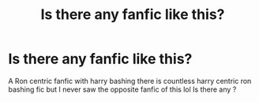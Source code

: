 #+TITLE: Is there any fanfic like this?

* Is there any fanfic like this?
:PROPERTIES:
:Author: TimDrakeTheRed
:Score: 0
:DateUnix: 1608160687.0
:DateShort: 2020-Dec-17
:END:
A Ron centric fanfic with harry bashing there is countless harry centric ron bashing fic but I never saw the opposite fanfic of this lol Is there any ?

